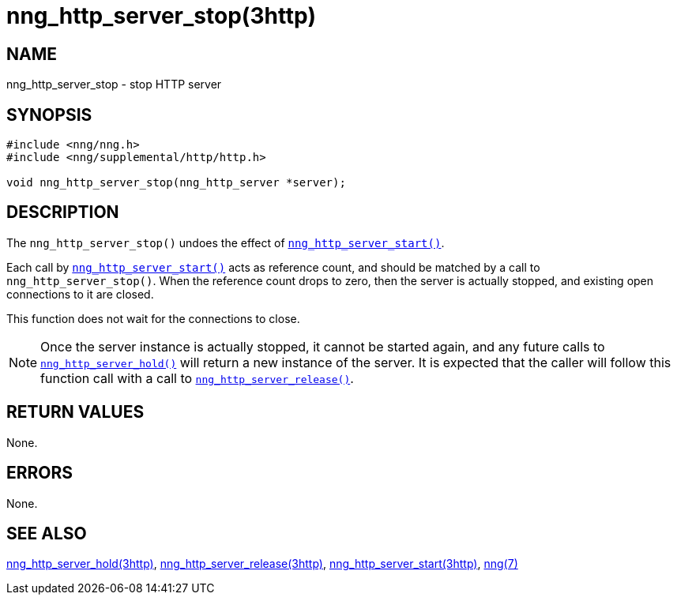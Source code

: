 = nng_http_server_stop(3http)
//
// Copyright 2018 Staysail Systems, Inc. <info@staysail.tech>
// Copyright 2018 Capitar IT Group BV <info@capitar.com>
//
// This document is supplied under the terms of the MIT License, a
// copy of which should be located in the distribution where this
// file was obtained (LICENSE.txt).  A copy of the license may also be
// found online at https://opensource.org/licenses/MIT.
//

== NAME

nng_http_server_stop - stop HTTP server

== SYNOPSIS

[source, c]
----
#include <nng/nng.h>
#include <nng/supplemental/http/http.h>

void nng_http_server_stop(nng_http_server *server);
----

== DESCRIPTION

The `nng_http_server_stop()` undoes the effect of
xref:nng_http_server_start.3http.adoc[`nng_http_server_start()`].

Each call by
xref:nng_http_server_start.3http.adoc[`nng_http_server_start()`] acts as reference
count, and should be matched by a call to `nng_http_server_stop()`.
When the reference count drops to zero, then the server is actually stopped,
and existing open connections to it are closed.

This function does not wait for the connections to close.

NOTE: Once the server instance is actually stopped, it cannot be started again,
and any future calls to xref:nng_http_server_hold.3http.adoc[`nng_http_server_hold()`]
will return a new instance of the server.
It is expected that the caller will follow this function call with a call to
xref:nng_http_server_release.3http.adoc[`nng_http_server_release()`].


== RETURN VALUES

None.

== ERRORS

None.

== SEE ALSO

[.text-left]
xref:nng_http_server_hold.3http.adoc[nng_http_server_hold(3http)],
xref:nng_http_server_release.3http.adoc[nng_http_server_release(3http)],
xref:nng_http_server_start.3http.adoc[nng_http_server_start(3http)],
xref:nng.7.adoc[nng(7)]
